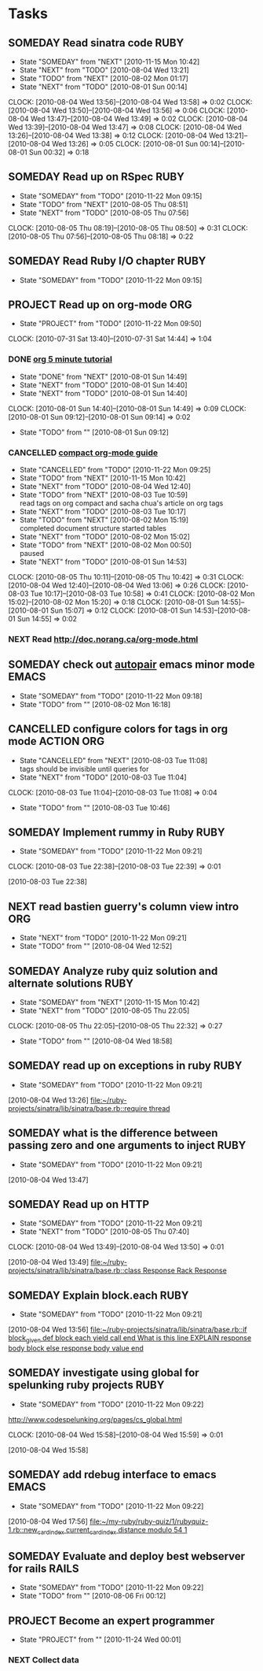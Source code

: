 * Tasks
  :PROPERTIES:
  :ARCHIVE:  %s_archive::* My Tasks
  :END:
** SOMEDAY Read sinatra code					       :RUBY:
   - State "SOMEDAY"    from "NEXT"       [2010-11-15 Mon 10:42]
   - State "NEXT"       from "TODO"       [2010-08-04 Wed 13:21]
   - State "TODO"       from "NEXT"       [2010-08-02 Mon 01:17]
   - State "NEXT"       from "TODO"       [2010-08-01 Sun 00:14]
   :CLOCK:
   CLOCK: [2010-08-04 Wed 13:56]--[2010-08-04 Wed 13:58] =>  0:02
   CLOCK: [2010-08-04 Wed 13:50]--[2010-08-04 Wed 13:56] =>  0:06
   CLOCK: [2010-08-04 Wed 13:47]--[2010-08-04 Wed 13:49] =>  0:02
   CLOCK: [2010-08-04 Wed 13:39]--[2010-08-04 Wed 13:47] =>  0:08
   CLOCK: [2010-08-04 Wed 13:26]--[2010-08-04 Wed 13:38] =>  0:12
   CLOCK: [2010-08-04 Wed 13:21]--[2010-08-04 Wed 13:26] =>  0:05
   CLOCK: [2010-08-01 Sun 00:14]--[2010-08-01 Sun 00:32] =>  0:18
   :END:
** SOMEDAY Read up on RSpec					       :RUBY:
   - State "SOMEDAY"    from "TODO"       [2010-11-22 Mon 09:15]
   - State "TODO"       from "NEXT"       [2010-08-05 Thu 08:51]
   - State "NEXT"       from "TODO"       [2010-08-05 Thu 07:56]
   :CLOCK:
   CLOCK: [2010-08-05 Thu 08:19]--[2010-08-05 Thu 08:50] =>  0:31
   CLOCK: [2010-08-05 Thu 07:56]--[2010-08-05 Thu 08:18] =>  0:22
   :END:
** SOMEDAY Read Ruby I/O chapter				       :RUBY:
   - State "SOMEDAY"    from "TODO"       [2010-11-22 Mon 09:15]
** PROJECT Read up on org-mode						:ORG:
   - State "PROJECT"    from "TODO"       [2010-11-22 Mon 09:50]
   :CLOCK:
   CLOCK: [2010-07-31 Sat 13:40]--[2010-07-31 Sat 14:44] =>  1:04
   :END:
*** DONE [[file:notes.org::*org%205%20minute%20tutorial][org 5 minute tutorial]]
    - State "DONE"       from "NEXT"       [2010-08-01 Sun 14:49]
    - State "NEXT"       from "TODO"       [2010-08-01 Sun 14:40]
    - State "NEXT"       from "TODO"       [2010-08-01 Sun 14:40]
    :CLOCK:
    CLOCK: [2010-08-01 Sun 14:40]--[2010-08-01 Sun 14:49] =>  0:09
    CLOCK: [2010-08-01 Sun 09:12]--[2010-08-01 Sun 09:14] =>  0:02
    :END:
    - State "TODO"       from ""           [2010-08-01 Sun 09:12]
*** CANCELLED [[file:notes.org::*compact%20org%20mode%20guide][compact org-mode guide]]
    - State "CANCELLED"  from "TODO"       [2010-11-22 Mon 09:25]
    - State "TODO"       from "NEXT"       [2010-11-15 Mon 10:42]
    - State "NEXT"       from "TODO"       [2010-08-04 Wed 12:40]
    - State "TODO"       from "NEXT"       [2010-08-03 Tue 10:59] \\
      read tags on org compact and sacha chua's article on org tags
    - State "NEXT"       from "TODO"       [2010-08-03 Tue 10:17]
    - State "TODO"       from "NEXT"       [2010-08-02 Mon 15:19] \\
      completed document structure
      started tables
    - State "NEXT"       from "TODO"       [2010-08-02 Mon 15:02]
    - State "TODO"       from "NEXT"       [2010-08-02 Mon 00:50] \\
      paused
    - State "NEXT"       from "TODO"       [2010-08-01 Sun 14:53]
    :CLOCK:
    CLOCK: [2010-08-05 Thu 10:11]--[2010-08-05 Thu 10:42] =>  0:31
    CLOCK: [2010-08-04 Wed 12:40]--[2010-08-04 Wed 13:06] =>  0:26
    CLOCK: [2010-08-03 Tue 10:17]--[2010-08-03 Tue 10:58] =>  0:41
    CLOCK: [2010-08-02 Mon 15:02]--[2010-08-02 Mon 15:20] =>  0:18
    CLOCK: [2010-08-01 Sun 14:55]--[2010-08-01 Sun 15:07] =>  0:12
    CLOCK: [2010-08-01 Sun 14:53]--[2010-08-01 Sun 14:55] =>  0:02
    :END:
*** NEXT Read http://doc.norang.ca/org-mode.html
** SOMEDAY check out [[http://emacs-fu.blogspot.com/2010/06/console-apps-in-emacs-with-multi-term.html][autopair]] emacs minor mode			      :EMACS:
   - State "SOMEDAY"    from "TODO"       [2010-11-22 Mon 09:18]
   - State "TODO"       from ""           [2010-08-02 Mon 16:18]
** CANCELLED configure colors for tags in org mode		 :ACTION:ORG:
   - State "CANCELLED"  from "NEXT"       [2010-08-03 Tue 11:08] \\
     tags should be invisible until queries for
   - State "NEXT"       from "TODO"       [2010-08-03 Tue 11:04]
   :CLOCK:
   CLOCK: [2010-08-03 Tue 11:04]--[2010-08-03 Tue 11:08] =>  0:04
   :END:
   - State "TODO"       from ""           [2010-08-03 Tue 10:46]
** SOMEDAY Implement rummy in Ruby				       :RUBY:
   - State "SOMEDAY"    from "TODO"       [2010-11-22 Mon 09:21]
  :CLOCK:
  CLOCK: [2010-08-03 Tue 22:38]--[2010-08-03 Tue 22:39] =>  0:01
  :END:
  [2010-08-03 Tue 22:38]
** NEXT read bastien guerry's column view intro				:ORG:
   - State "NEXT"       from "TODO"       [2010-11-22 Mon 09:21]
   - State "TODO"       from ""           [2010-08-04 Wed 12:52]

** SOMEDAY Analyze ruby quiz solution and alternate solutions	       :RUBY:
   - State "SOMEDAY"    from "NEXT"       [2010-11-15 Mon 10:42]
   - State "NEXT"       from "TODO"       [2010-08-05 Thu 22:05]
   :CLOCK:
   CLOCK: [2010-08-05 Thu 22:05]--[2010-08-05 Thu 22:32] =>  0:27
   :END:
   - State "TODO"       from ""           [2010-08-04 Wed 18:58]
** SOMEDAY read up on exceptions in ruby			       :RUBY:
   - State "SOMEDAY"    from "TODO"       [2010-11-22 Mon 09:21]
   :CLOCK:
   :END:
   [2010-08-04 Wed 13:26]
   [[file:~/ruby-projects/sinatra/lib/sinatra/base.rb::require%20thread][file:~/ruby-projects/sinatra/lib/sinatra/base.rb::require thread]]
** SOMEDAY what is the difference between passing zero and one arguments to inject :RUBY:
   - State "SOMEDAY"    from "TODO"       [2010-11-22 Mon 09:21]
   :CLOCK:
   :END:
   [2010-08-04 Wed 13:47]
** SOMEDAY Read up on HTTP
   - State "SOMEDAY"    from "TODO"       [2010-11-22 Mon 09:21]
   - State "NEXT"       from "TODO"       [2010-08-05 Thu 07:40]
   :CLOCK:
   CLOCK: [2010-08-04 Wed 13:49]--[2010-08-04 Wed 13:50] =>  0:01
   :END:
   [2010-08-04 Wed 13:49]
   [[file:~/ruby-projects/sinatra/lib/sinatra/base.rb::class%20Response%20Rack%20Response][file:~/ruby-projects/sinatra/lib/sinatra/base.rb::class Response Rack Response]]
** SOMEDAY Explain block.each					       :RUBY:
   - State "SOMEDAY"    from "TODO"       [2010-11-22 Mon 09:21]
   :CLOCK:
   :END:
   [2010-08-04 Wed 13:56]
   [[file:~/ruby-projects/sinatra/lib/sinatra/base.rb::if%20block_given%20def%20block%20each%20yield%20call%20end%20What%20is%20this%20line%20EXPLAIN%20response%20body%20block%20else%20response%20body%20value%20end][file:~/ruby-projects/sinatra/lib/sinatra/base.rb::if block_given def block each yield call end What is this line EXPLAIN response body block else response body value end]]
** SOMEDAY investigate using global for spelunking ruby projects       :RUBY:
   - State "SOMEDAY"    from "TODO"       [2010-11-22 Mon 09:22]
   http://www.codespelunking.org/pages/cs_global.html
   :CLOCK:
   CLOCK: [2010-08-04 Wed 15:58]--[2010-08-04 Wed 15:59] =>  0:01
   :END:
   [2010-08-04 Wed 15:58]
** SOMEDAY add rdebug interface to emacs			      :EMACS:
   - State "SOMEDAY"    from "TODO"       [2010-11-22 Mon 09:22]
   :CLOCK:
   :END:
   [2010-08-04 Wed 17:56]
   [[file:~/my-ruby/ruby-quiz/1/rubyquiz-1.rb::new_card_index%20current_card_index%20distance%20modulo%2054%201][file:~/my-ruby/ruby-quiz/1/rubyquiz-1.rb::new_card_index current_card_index distance modulo 54 1]]
** SOMEDAY Evaluate and deploy best webserver for rails		      :RAILS:
   - State "SOMEDAY"    from "TODO"       [2010-11-22 Mon 09:22]
   - State "TODO"       from ""           [2010-08-06 Fri 00:12]
** PROJECT Become an expert programmer
   - State "PROJECT"    from ""           [2010-11-24 Wed 00:01]
*** NEXT Collect data
